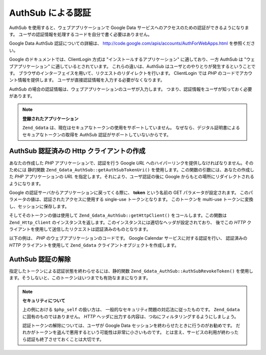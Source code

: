 .. EN-Revision: none
.. _zend.gdata.authsub:

AuthSub による認証
=============

AuthSub を使用すると、ウェブアプリケーションで Google Data
サービスへのアクセスのための認証ができるようになります。
ユーザの認証情報を処理するコードを自分で書く必要はありません。

Google Data AuthSub 認証についての詳細は、 `http://code.google.com/apis/accounts/AuthForWebApps.html`_
を参照ください。

Google のドキュメントでは、ClientLogin 方式は "インストールするアプリケーション"
に適しており、一方 AuthSub は "ウェブアプリケーション"
に適しているとされています。 これらの違いは、AuthSub
はユーザとのやりとりが発生するということです。
ブラウザのインターフェイスを用いて、リクエストのリダイレクトを行います。
ClientLogin では *PHP* のコードでアカウント情報を提供します。
ユーザが直接認証情報を入力する必要がなくなります。

AuthSub の場合の認証情報は、ウェブアプリケーションのユーザが入力します。
つまり、認証情報をユーザが知っておく必要があります。

.. note::

   **登録されたアプリケーション**

   ``Zend_Gdata`` は、現在はセキュアなトークンの使用をサポートしていません。
   なぜなら、デジタル証明書によるセキュアなトークンの取得を AuthSub
   認証がサポートしていないからです。

.. _zend.gdata.authsub.login:

AuthSub 認証済みの Http クライアントの作成
----------------------------

あなたの作成した *PHP* アプリケーションで、認証を行う Google *URL*
へのハイパーリンクを提供しなければなりません。そのためには 静的関数
``Zend_Gdata_AuthSub::getAuthSubTokenUri()``
を使用します。この関数の引数には、あなたの作成した *PHP* アプリケーションの *URL*
を指定します。それにより、ユーザ認証の後に Google
からもとの場所にリダイレクトされるようになります。

Google の認証サーバからアプリケーションに戻ってくる際に、 **token** という名前の GET
パラメータが設定されます。 このパラメータの値は、認証されたアクセスに使用する
single-use トークンとなります。 このトークンを multi-use
トークンに変換し、セッションに保存します。

そしてそのトークンの値は使用して ``Zend_Gdata_AuthSub::getHttpClient()``
をコールします。この関数は ``Zend_Http_Client``
のインスタンスを返します。このインスタンスには適切なヘッダが設定されており、
後でこの *HTTP*
クライアントを使用して送信したリクエストは認証済みのものとなります。

以下の例は、 *PHP* のウェブアプリケーションのコードです。 Google Calendar
サービスに対する認証を行い、 認証済みの *HTTP* クライアントを使用して ``Zend_Gdata``
クライアントオブジェクトを作成します。

.. code-block:: php
   :linenos:

   $my_calendar = 'http://www.google.com/calendar/feeds/default/private/full';

   if (!isset($_SESSION['cal_token'])) {
       if (isset($_GET['token'])) {
           // single-use トークンをセッショントークンに変換します
           $session_token =
               Zend_Gdata_AuthSub::getAuthSubSessionToken($_GET['token']);
           // セッショントークンをセッションに保存します
           $_SESSION['cal_token'] = $session_token;
       } else {
           // single-use トークンを生成するためのリンクを表示します
           $googleUri = Zend_Gdata_AuthSub::getAuthSubTokenUri(
               'http://'. $_SERVER['SERVER_NAME'] . $_SERVER['REQUEST_URI'],
               $my_calendar, 0, 1);
           echo "<a href='$googleUri'>ここ</a> " .
                "をクリックして認証を行います。";
           exit();
       }
   }

   // Google とやり取りするための、認証済み HTTP クライアントを作成します
   $client = Zend_Gdata_AuthSub::getHttpClient($_SESSION['cal_token']);

   // 認証済み Http クライアントを使用して Gdata オブジェクトを作成します
   $cal = new Zend_Gdata_Calendar($client);

.. _zend.gdata.authsub.logout:

AuthSub 認証の解除
-------------

指定したトークンによる認証状態を終わらせるには、静的関数
``Zend_Gdata_AuthSub::AuthSubRevokeToken()``
を使用します。そうしないと、このトークンはいつまでも有効なままになります。

.. code-block:: php
   :linenos:

   // アプリケーションのセキュリティ問題を避けるため、注意してこの値を作成します
   $php_self = htmlentities(substr($_SERVER['PHP_SELF'],
                            0,
                            strcspn($_SERVER['PHP_SELF'], "\n\r")),
                            ENT_QUOTES);

   if (isset($_GET['logout'])) {
       Zend_Gdata_AuthSub::AuthSubRevokeToken($_SESSION['cal_token']);
       unset($_SESSION['cal_token']);
       header('Location: ' . $php_self);
       exit();
   }

.. note::

   **セキュリティについて**

   上の例における ``$php_self`` の扱い方は、
   一般的なセキュリティ問題の対応法に従ったものです。 ``Zend_Gdata``
   に固有のものではありません。 *HTTP*
   ヘッダに出力する内容は、つねにフィルタリングするようにしましょう。

   認証トークンの解除については、ユーザが Google Data
   セッションを終わらせたときに行うのがお勧めです。
   だれかがトークンを盗んで悪用するという可能性は非常に小さいものです。
   とは言え、サービスの利用が終わったら認証も終了させておくことは大切です。



.. _`http://code.google.com/apis/accounts/AuthForWebApps.html`: http://code.google.com/apis/accounts/AuthForWebApps.html
